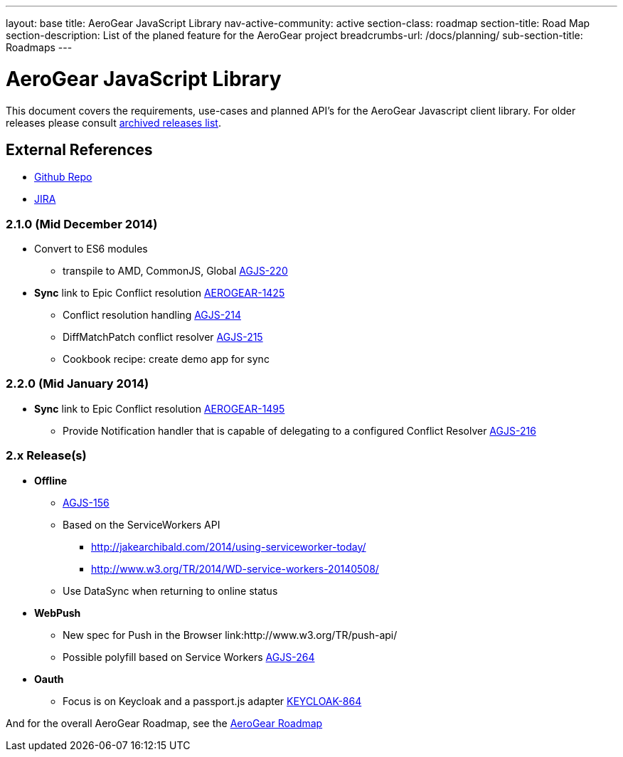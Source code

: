 ---
layout: base
title: AeroGear JavaScript Library
nav-active-community: active
section-class: roadmap
section-title: Road Map
section-description: List of the planed feature for the AeroGear project
breadcrumbs-url: /docs/planning/
sub-section-title: Roadmaps  
---


AeroGear JavaScript Library
===========================
:Author: Lucas Holmquist

This document covers the requirements, use-cases and planned API’s for the AeroGear Javascript client library. For older releases please consult link:../archived-aerogear-js[archived releases list].

External References
-------------------

* link:https://github.com/aerogear/aerogear-js/[Github Repo]
* link:https://issues.jboss.org/browse/AGJS/[JIRA]

2.1.0 (Mid December 2014)
~~~~~~~~~~~~~~~~~~~~~~~~
* Convert to ES6 modules
** transpile to AMD, CommonJS, Global link:https://issues.jboss.org/browse/AGJS-220[AGJS-220]

* *Sync* link to Epic Conflict resolution link:https://issues.jboss.org/browse/AEROGEAR-1425[AEROGEAR-1425]
** Conflict resolution handling link:https://issues.jboss.org/browse/AGJS-214[AGJS-214]
** DiffMatchPatch conflict resolver link:https://issues.jboss.org/browse/AGJS-215[AGJS-215]
** Cookbook recipe: create demo app for sync

2.2.0 (Mid January 2014)
~~~~~~~~~~~~~~~~~~~~~~~~~
* *Sync* link to Epic Conflict resolution link:https://issues.jboss.org/browse/AEROGEAR-1495[AEROGEAR-1495]
** Provide Notification handler that is capable of delegating to a configured Conflict Resolver link:https://issues.jboss.org/browse/AGJS-216[AGJS-216]


2.x Release(s)
~~~~~~~~~~~~~~
* *Offline*
** link:https://issues.jboss.org/browse/AGJS-156[AGJS-156]
** Based on the ServiceWorkers API
**** http://jakearchibald.com/2014/using-serviceworker-today/
**** http://www.w3.org/TR/2014/WD-service-workers-20140508/
** Use DataSync when returning to online status
* *WebPush*
** New spec for Push in the Browser link:http://www.w3.org/TR/push-api/
** Possible polyfill based on Service Workers link:https://issues.jboss.org/browse/AGJS-264[AGJS-264]
* *Oauth*
** Focus is on Keycloak and a passport.js adapter link:https://issues.jboss.org/browse/KEYCLOAK-864[KEYCLOAK-864]

And for the overall AeroGear Roadmap, see the link:http://aerogear.org/docs/planning/roadmaps/AeroGearRoadMap/[AeroGear Roadmap]
